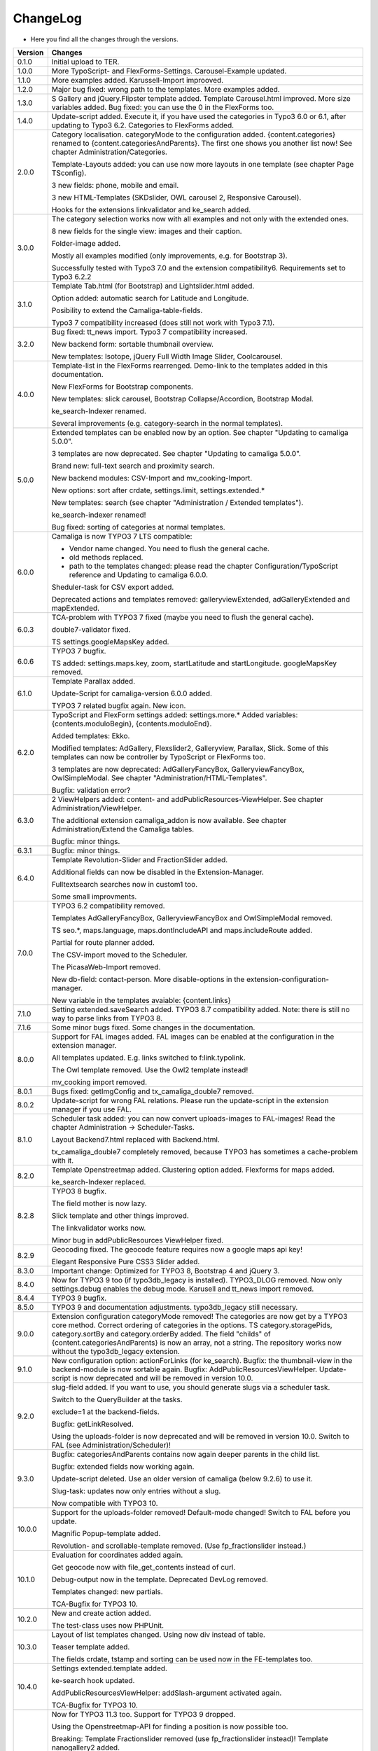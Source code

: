 .. ==================================================
.. FOR YOUR INFORMATION
.. --------------------------------------------------
.. -*- coding: utf-8 -*- with BOM.

.. ==================================================
.. DEFINE SOME TEXTROLES
.. --------------------------------------------------
.. role::   underline
.. role::   typoscript(code)
.. role::   ts(typoscript)
   :class:  typoscript
.. role::   php(code)


ChangeLog
---------

- Here you find all the changes through the versions.

==========  ==============================================================================================================================
Version     Changes
==========  ==============================================================================================================================
0.1.0       Initial upload to TER.
1.0.0       More TypoScript- and FlexForms-Settings. Carousel-Example updated.
1.1.0       More examples added. Karussell-Import improoved.
1.2.0       Major bug fixed: wrong path to the templates. More examples added.
1.3.0       S Gallery and jQuery.Flipster template added.
            Template Carousel.html improved.
            More size variables added.
            Bug fixed: you can use the 0 in the FlexForms too.
1.4.0       Update-script added. Execute it, if you have used the categories in Typo3 6.0 or
            6.1, after updating to Typo3 6.2.
            Categories to FlexForms added.
2.0.0       Category localisation. categoryMode to the configuration added.
            {content.categories} renamed to {content.categoriesAndParents}. The first one shows you another list now!
            See chapter Administration/Categories.

            Template-Layouts added: you can use now more layouts in one template (see chapter Page TSconfig).

            3 new fields: phone, mobile and email.

            3 new HTML-Templates (SKDslider, OWL carousel 2, Responsive Carousel).

            Hooks for the extensions linkvalidator and ke_search added.
3.0.0       The category selection works now with all examples and not only with the extended ones.

            8 new fields for the single view: images and their caption.

            Folder-image added.

            Mostly all examples modified (only improvements, e.g. for Bootstrap 3).

            Successfully tested with Typo3 7.0 and the extension compatibility6. Requirements set to Typo3 6.2.2
3.1.0       Template Tab.html (for Bootstrap) and Lightslider.html added.

            Option added: automatic search for Latitude and Longitude.

            Posibility to extend the Camaliga-table-fields.

            Typo3 7 compatibility increased (does still not work with Typo3 7.1).
3.2.0       Bug fixed: tt_news import.
            Typo3 7 compatibility increased.

            New backend form: sortable thumbnail overview.

            New templates: Isotope, jQuery Full Width Image Slider, Coolcarousel.
4.0.0       Template-list in the FlexForms rearrenged. Demo-link to the templates added in this documentation.

            New FlexForms for Bootstrap components.

            New templates: slick carousel, Bootstrap Collapse/Accordion, Bootstrap Modal.

            ke_search-Indexer renamed.

            Several improvements (e.g. category-search in the normal templates).
5.0.0       Extended templates can be enabled now by an option. See chapter "Updating to camaliga 5.0.0".

            3 templates are now deprecated. See chapter "Updating to camaliga 5.0.0".

            Brand new: full-text search and proximity search.

            New backend modules: CSV-Import and mv_cooking-Import.

            New options: sort after crdate, settings.limit, settings.extended.*

            New templates: search (see chapter "Administration / Extended templates").

            ke_search-indexer renamed!

            Bug fixed: sorting of categories at normal templates.
6.0.0       Camaliga is now TYPO3 7 LTS compatible:

            - Vendor name changed. You need to flush the general cache.
            - old methods replaced.
            - path to the templates changed: please read the chapter Configuration/TypoScript reference and Updating to camaliga 6.0.0.

            Sheduler-task for CSV export added.

            Deprecated actions and templates removed: galleryviewExtended, adGalleryExtended and mapExtended.
6.0.3       TCA-problem with TYPO3 7 fixed (maybe you need to flush the general cache).

            double7-validator fixed.

            TS settings.googleMapsKey added.
6.0.6       TYPO3 7 bugfix.

            TS added: settings.maps.key, zoom, startLatitude and startLongitude. googleMapsKey removed.
6.1.0       Template Parallax added.

            Update-Script for camaliga-version 6.0.0 added.

            TYPO3 7 related bugfix again. New icon.
6.2.0       TypoScript and FlexForm settings added: settings.more.* Added variables: {contents.moduloBegin}, {contents.moduloEnd}.

            Added templates: Ekko.

            Modified templates: AdGallery, Flexslider2, Galleryview, Parallax, Slick.
            Some of this templates can now be controller by TypoScript or FlexForms too.

            3 templates are now deprecated: AdGalleryFancyBox, GalleryviewFancyBox, OwlSimpleModal. See chapter "Administration/HTML-Templates".

            Bugfix: validation error?
6.3.0       2 ViewHelpers added: content- and addPublicResources-ViewHelper. See chapter Administration/ViewHelper.

            The additional extension camaliga_addon is now available. See chapter Administration/Extend the Camaliga tables.

            Bugfix: minor things.
6.3.1       Bugfix: minor things.
6.4.0       Template Revolution-Slider and FractionSlider added.

            Additional fields can now be disabled in the Extension-Manager.

            Fulltextsearch searches now in custom1 too.

            Some small improvments.
7.0.0       TYPO3 6.2 compatibility removed.

            Templates AdGalleryFancyBox, GalleryviewFancyBox and OwlSimpleModal removed.

            TS seo.*, maps.language, maps.dontIncludeAPI and maps.includeRoute added.

            Partial for route planner added.

            The CSV-import moved to the Scheduler.

            The PicasaWeb-Import removed.

            New db-field: contact-person. More disable-options in the extension-configuration-manager.

            New variable in the templates avaiable: {content.links}
7.1.0       Setting extended.saveSearch added.
            TYPO3 8.7 compatibility added. Note: there is still no way to parse links from TYPO3 8.
7.1.6       Some minor bugs fixed. Some changes in the documentation.
8.0.0       Support for FAL images added. FAL images can be enabled at the configuration in the extension manager.

            All templates updated. E.g. links switched to f:link.typolink.

            The Owl template removed. Use the Owl2 template instead!

            mv_cooking import removed.
8.0.1       Bugs fixed: getImgConfig and tx_camaliga_double7 removed.
8.0.2       Update-script for wrong FAL relations. Please run the update-script in the extension manager if you use FAL.
8.1.0       Scheduler task added: you can now convert uploads-images to FAL-images! Read the chapter Administration → Scheduler-Tasks.

            Layout Backend7.html replaced with Backend.html.

            tx_camaliga_double7 completely removed, because TYPO3 has sometimes a cache-problem with it.
8.2.0       Template Openstreetmap added. Clustering option added. Flexforms for maps added.

            ke_search-Indexer replaced.
8.2.8       TYPO3 8 bugfix.

            The field mother is now lazy.

            Slick template and other things improved.

            The linkvalidator works now.

            Minor bug in addPublicResources ViewHelper fixed.
8.2.9       Geocoding fixed. The geocode feature requires now a google maps api key!

            Elegant Responsive Pure CSS3 Slider added.
8.3.0       Important change: Optimized for TYPO3 8, Bootstrap 4 and jQuery 3.
8.4.0       Now for TYPO3 9 too (if typo3db_legacy is installed).
            TYPO3_DLOG removed. Now only settings.debug enables the debug mode.
            Karusell and tt_news import removed.
8.4.4       TYPO3 9 bugfix.
8.5.0       TYPO3 9 and documentation adjustments. typo3db_legacy still necessary.
9.0.0       Extension configuration categoryMode removed! The categories are now get by a TYPO3 core method.
            Correct ordering of categories in the options.
            TS category.storagePids, category.sortBy and category.orderBy added.
            The field "childs" of {content.categoriesAndParents} is now an array, not a string.
            The repository works now without the typo3db_legacy extension.
9.1.0       New configuration option: actionForLinks (for ke_search).
            Bugfix: the thumbnail-view in the backend-module is now sortable again.
            Bugfix: AddPublicResourcesViewHelper.
            Update-script is now deprecated and will be removed in version 10.0.
9.2.0       slug-field added. If you want to use, you should generate slugs via a scheduler task.

            Switch to the QueryBuilder at the tasks.
            
            exclude=1 at the backend-fields.
            
            Bugfix: getLinkResolved.
            
            Using the uploads-folder is now deprecated and will be removed in version 10.0. Switch to FAL (see Administration/Scheduler)!
9.3.0       Bugfix: categoriesAndParents contains now again deeper parents in the child list.

            Bugfix: extended fields now working again.
            
            Update-script deleted. Use an older version of camaliga (below 9.2.6) to use it.
            
            Slug-task: updates now only entries without a slug.
            
            Now compatible with TYPO3 10.
10.0.0      Support for the uploads-folder removed! Default-mode changed! Switch to FAL before you update.
            
            Magnific Popup-template added.
            
            Revolution- and scrollable-template removed. (Use fp_fractionslider instead.)
10.1.0      Evaluation for coordinates added again.
            
            Get geocode now with file_get_contents instead of curl.
            
            Debug-output now in the template. Deprecated DevLog removed.
            
            Templates changed: new partials.
            
            TCA-Bugfix for TYPO3 10.
10.2.0      New and create action added.

            The test-class uses now PHPUnit.
10.3.0      Layout of list templates changed. Using now div instead of table.
            
            Teaser template added.
            
            The fields crdate, tstamp and sorting can be used now in the FE-templates too.
10.4.0      Settings extended.template added.

            ke-search hook updated.

            AddPublicResourcesViewHelper: addSlash-argument activated again.

            TCA-Bugfix for TYPO3 10.
11.0.1      Now for TYPO3 11.3 too. Support for TYPO3 9 dropped.

            Using the Openstreetmap-API for finding a position is now possible too.

            Breaking: Template Fractionslider removed (use fp_fractionslider instead)! Template nanogallery2 added.

            Breaking: Slug-task replaced with a Slug-command. You should delete the task before updating.
            Otherwise you need to execute "Rebuild PHP Autoload Information" after the update.

            Breaking: the old variable {fal} removed.

            Bugfix: don´t ignore selected pages on category-search.
11.0.3      Bugfix for TYPO3 11.5.0.

            Folder css renamed to Css!

            ListExtended-Template: the search uses now the search-action too.
11.1.0      Replacement of the Viewhelper cam:addPublicResources. It is now deprecated. Use f:asset.css or f:asset.script instead.

            New method for changing the page title and metatags. Utility PageTitle removed.

            Bugfix for TYPO3 11 (e.g. backend-layout adapted for TYPO3 11.) and PHP 8.

11.2.0      The ke_search Indexer needs now at least ke_search version 4.0.0.

            searchCoordinatesInBE added to the extension configuration. Searching for coordinates is now possible in the BE too.

            Refactoring.

            Bugfix for PHP 8.
==========  ==============================================================================================================================